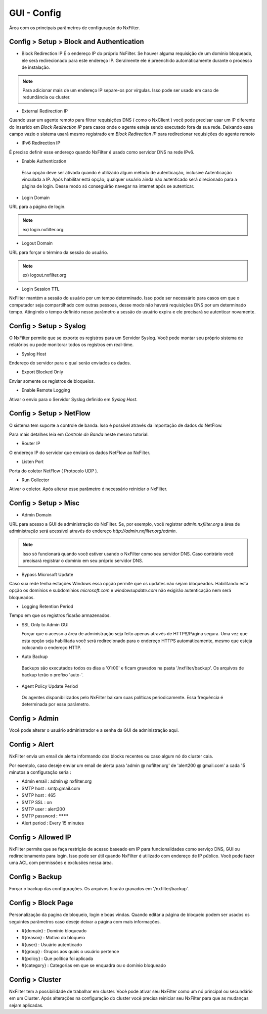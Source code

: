 **********************************
GUI - Config 
**********************************

Área com os principais parâmetros de configuração do NxFilter.

Config > Setup > Block and Authentication
*****************************************

- Block Redirection IP
  É o endereço IP do próprio NxFilter. Se houver alguma requisição de um domínio bloqueado, ele será redirecionado para este endereço IP. Geralmente ele é preenchido automáticamente durante o processo de instalação.

.. note::
  Para adicionar mais de um endereço IP separe-os por vírgulas. Isso pode ser usado em caso de redundância ou cluster.

- External Redirection IP

Quando usar um agente remoto para filtrar requisições DNS ( como o NxClient ) você pode precisar usar um IP diferente do inserido em `Block Redirection IP` para casos onde o agente esteja sendo executado fora da sua rede. Deixando esse campo vazio o sistema usará mesmo registrado em `Block Redirection IP` para redirecionar requisições do agente remoto

- IPv6 Redirection IP

É preciso definir esse endereço quando NxFilter é usado como servidor DNS na rede IPv6.

- Enable Authentication

 Essa opção deve ser ativada quando é utilizado algum método de autenticação, inclusive Autenticação vinculada a IP. Após habilitar está opção, qualquer usuário ainda não autenticado será direcionado para a página de login. Desse modo só conseguirão navegar na internet após se autenticar.

- Login Domain

URL para a página de login.

.. note::
  ex) login.nxfilter.org

- Logout Domain

URL para forçar o término da sessão do usuário.

.. note::

  ex) logout.nxfilter.org

- Login Session TTL

NxFilter mantém a sessão do usuário por um tempo determinado. Isso pode ser necessário para casos em que o computador seja compartilhado com outras pessoas, desse modo não haverá requisições DNS por um determinado tempo. Atingindo o tempo definido nesse parâmetro a sessão do usuário expira e ele precisará se autenticar novamente.

Config > Setup > Syslog
***********************

O NxFilter permite que se exporte os registros para um Servidor Syslog. Você pode montar seu próprio sistema de relatórios ou pode monitorar todos os registros em real-time.


- Syslog Host

Endereço do servidor para o qual serão enviados os dados.

- Export Blocked Only

Enviar somente os registros de bloqueios.

- Enable Remote Logging

Ativar o envio para o Servidor Syslog definido em `Syslog Host`.

Config > Setup > NetFlow
************************

O sistema tem suporte a controle de banda. Isso é possível através da importação de dados do NetFlow.

Para mais detalhes leia em `Controle de Banda` neste mesmo tutorial.

- Router IP

O endereço IP do servidor que enviará os dados NetFlow ao NxFilter.

- Listen Port

Porta do coletor NetFlow ( Protocolo UDP ).

- Run Collector

Ativar o coletor. Após alterar esse parâmetro é necessário reiniciar o NxFilter.

Config > Setup > Misc
***********************

- Admin Domain

URL para acesso a GUI de administração do NxFilter. Se, por exemplo, você registrar `admin.nxfilter.org` a área de administração será acessível através do endereço `http://admin.nxfilter.org/admin`.

.. note::
  
  Isso só funcionará quando você estiver usando o NxFilter como seu servidor DNS. Caso contrário você precisará registrar o domínio em seu próprio servidor DNS.

- Bypass Microsoft Update
 
Caso sua rede tenha estações Windows essa opção permite que os updates não sejam bloqueados. Habilitando esta opção os domínios e subdomínios `microsoft.com`  e `windowsupdate.com` não exigirão autenticação nem será bloqueados.

- Logging Retention Period

Tempo em que os registros ficarão armazenados.

.. warn::

  Períodos muito longos de armazenamento ocupam muito espaço em disco e lentidão na geração de relatórios.

- SSL Only to Admin GUI

  Forçar que o acesso a área de administração seja feito apenas através de HTTPS/Página segura. Uma vez que esta opção seja habilitada você será redirecionado para o endereço HTTPS automáticamente, mesmo que esteja colocando o endereço HTTP.

- Auto Backup

 Backups são executados todos os dias a '01:00' e ficam gravados na pasta '/nxfilter/backup'. Os arquivos de backup terão o prefixo 'auto-'.

- Agent Policy Update Period

 Os agentes disponibilizados pelo NxFilter baixam suas políticas periodicamente. Essa frequência é determinada por esse parâmetro.

Config > Admin
***************

Você pode alterar o usuário administrador e a senha da GUI de administração aqui.

Config > Alert
***************

NxFilter envia um email de alerta informando dos blocks recentes ou caso algum nó do cluster caia. 

Por exemplo, caso deseje enviar um email de alerta para 'admin @ nxfilter.org' de 'alert200 @ gmail.com' a cada 15 minutos a configuração seria :

- Admin email : admin @ nxfilter.org

- SMTP host : smtp:gmail.com

- SMTP host : 465

- SMTP SSL : on

- SMTP user : alert200

- SMTP password : ********

- Alert period : Every 15 minutes

Config > Allowed IP
***********************

NxFilter permite que se faça restrição de acesso baseado em IP para funcionalidades como serviço DNS, GUI ou redirecionamento para login. Isso pode ser útil quando NxFilter é utilizado com endereço de IP público. Você pode fazer uma ACL com permissões e exclusões nessa área.

Config > Backup
***************

Forçar o backup das configurações. Os arquivos ficarão gravados em '/nxfilter/backup'.

Config > Block Page
*******************

Personalização da pagina de bloqueio, login e boas vindas. Quando editar a página de bloqueio podem ser usados os seguintes parâmetros caso deseje deixar a página com mais informações.

- #{domain} : Domínio bloqueado
 
- #{reason} : Motivo do bloqueio
 
- #{user} : Usuário autenticado
 
- #{group} : Grupos aos quais o usuário pertence

- #{policy} : Que política foi aplicada
 
- #{category} : Categorias em que se enquadra ou o domínio bloqueado

Config > Cluster
*****************

NxFilter tem a possibilidade de trabalhar em cluster. Você pode ativar seu NxFilter como um nó principal ou secundário em um Cluster. Após alterações na configuração do cluster você precisa reiniciar seu NxFilter para que as mudanças sejam aplicadas.

